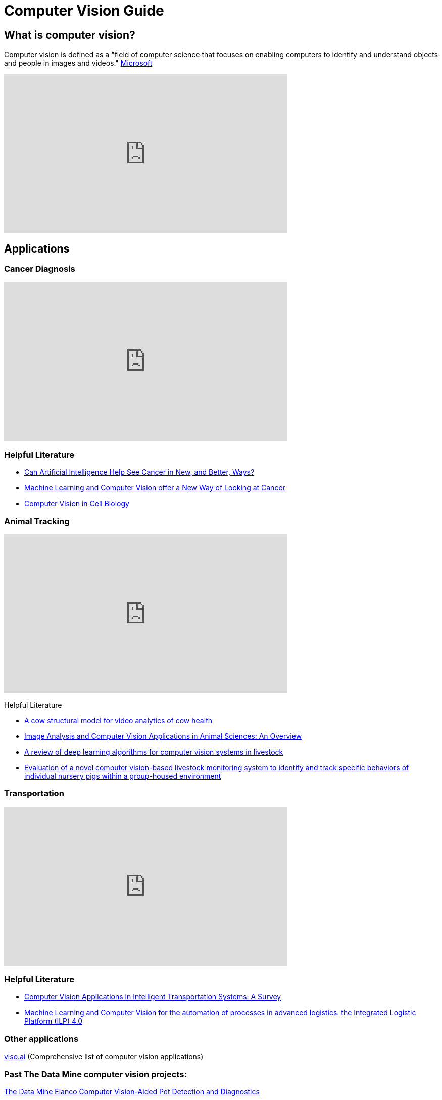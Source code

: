 = Computer Vision Guide

== What is computer vision?
Computer vision is defined as a "field of computer science that focuses on enabling computers to identify and understand objects and people in images and videos." https://azure.microsoft.com/en-us/resources/cloud-computing-dictionary/what-is-computer-vision/[Microsoft]


++++
<iframe  class="video" width="560" height="315" src="https://www.youtube.com/embed/Cgxsv1riJhI?rel=0" title="YouTube video player" frameborder="0" allow="accelerometer; autoplay; clipboard-write; encrypted-media; gyroscope; picture-in-picture" allowfullscreen></iframe>
++++


== Applications

=== Cancer Diagnosis
++++
<iframe  class="video" width="560" height="315" src="https://www.youtube.com/embed/Fxk0RoazjqU?rel=0" title="YouTube video player" frameborder="0" allow="accelerometer; autoplay; clipboard-write; encrypted-media; gyroscope; picture-in-picture" allowfullscreen></iframe>
++++

=== Helpful Literature

* https://www.cancer.gov/news-events/cancer-currents-blog/2022/artificial-intelligence-cancer-imaging[Can Artificial Intelligence Help See Cancer in New, and Better, Ways? ]

* https://datascience.cancer.gov/news-events/blog/machine-learning-and-computer-vision-offer-new-way-looking-cancer[Machine Learning and Computer Vision offer a New Way of Looking at Cancer]

* https://www.sciencedirect.com/science/article/pii/S0092867411012906[Computer Vision in Cell Biology]



=== Animal Tracking 
++++
<iframe  class="video" width="560" height="315" src="https://www.youtube.com/embed/ca5yc-4V2_Q?rel=0" title="YouTube video player" frameborder="0" allow="accelerometer; autoplay; clipboard-write; encrypted-media; gyroscope; picture-in-picture" allowfullscreen></iframe>
++++

Helpful Literature

* https://arxiv.org/pdf/2003.05903.pdf[A cow structural model for video analytics of cow health]

* https://www.ncbi.nlm.nih.gov/pmc/articles/PMC7609414/[Image Analysis and Computer Vision Applications in Animal Sciences: An Overview]

* https://www.sciencedirect.com/science/article/abs/pii/S1871141321003085[A review of deep learning algorithms for computer vision systems in livestock]

* https://pubmed.ncbi.nlm.nih.gov/35875422/[Evaluation of a novel computer vision-based livestock monitoring system to identify and track specific behaviors of individual nursery pigs within a group-housed environment ]

=== Transportation
++++
<iframe  class="video" width="560" height="315" src="https://www.youtube.com/embed/Y58P_iEsBYs?rel=0" title="YouTube video player" frameborder="0" allow="accelerometer; autoplay; clipboard-write; encrypted-media; gyroscope; picture-in-picture" allowfullscreen></iframe>
++++

=== Helpful Literature

* https://www.mdpi.com/1424-8220/23/6/2938[ Computer Vision Applications in Intelligent Transportation Systems: A Survey]

* https://www.sciencedirect.com/science/article/pii/S1877050922023067[Machine Learning and Computer Vision for the automation of processes in advanced logistics: the Integrated Logistic Platform (ILP) 4.0]


=== Other applications

https://viso.ai/applications/computer-vision-applications/[viso.ai] (Comprehensive list of computer vision applications)

=== Past The Data Mine computer vision projects:

https://datamine.purdue.edu/corporate/elanco/TDM_Symposium2023_Poster_Elanco.pdf[The Data Mine Elanco Computer Vision-Aided Pet Detection and Diagnostics ]

image::Elanco-poster.png[TDM Elanco 2023 Poster, width=1125, height=937.5, loading=lazy, title="TDM Elanco 2023 Poster"]

https://datamine.purdue.edu/corporate/merck/TDM_Symposium2023_Poster_Merck_cv.pdf[The Data Mine Merck Computer Vision]

image::Merck-poster.png[TDM Merck 2023 Poster, width=1125, height=937.5, loading=lazy, title="TDM Merck 2023 Poster"]


== How it works?

Read about how computer vision works:
https://www.ibm.com/topics/computer-vision[IBM] , https://towardsdatascience.com/everything-you-ever-wanted-to-know-about-computer-vision-heres-a-look-why-it-s-so-awesome-e8a58dfb641e[towardsdatascience]

== Beginner

[NOTE]
====
"Deep learning is a method in artificial intelligence (AI) that teaches computers to process data in a way that is inspired by the human brain. Deep learning models can recognize complex patterns in pictures, text, sounds, and other data to produce accurate insights and predictions." https://aws.amazon.com/what-is/deep-learning/[Amazon]
====


=== Machine Learning

++++
<iframe width="560" height="315" src="https://www.youtube.com/embed/PeMlggyqz0Y" title="YouTube video player" frameborder="0" allow="accelerometer; autoplay; clipboard-write; encrypted-media; gyroscope; picture-in-picture; web-share" allowfullscreen></iframe>
++++

=== Computer Vision

++++
<iframe width="560" height="315" src="https://www.youtube.com/embed/OcycT1Jwsns" title="YouTube video player" frameborder="0" allow="accelerometer; autoplay; clipboard-write; encrypted-media; gyroscope; picture-in-picture; web-share" allowfullscreen></iframe>
++++

=== Helpful Beginner Courses

* https://www.coursera.org/learn/uol-machine-learning-for-all[Machine Learning for All] (Machine Learning Basics University London) [21 hours]
* https://www.coursera.org/learn/machine-learning-duke[Introduction to Machine Learning] (Intro Machine Learning Duke) [21 hours]



== Intermediate


=== https://www.tensorflow.org/[Tensorflow]

++++
<iframe  class="video" width="560" height="315" src="https://www.youtube.com/embed/i8NETqtGHms" title="YouTube video player" frameborder="0" allow="accelerometer; autoplay; clipboard-write; encrypted-media; gyroscope; picture-in-picture" allowfullscreen></iframe>
++++


=== https://pytorch.org/[PyTorch]

++++
<iframe width="560" height="315" src="https://www.youtube.com/embed/ORMx45xqWkA" title="YouTube video player" frameborder="0" allow="accelerometer; autoplay; clipboard-write; encrypted-media; gyroscope; picture-in-picture; web-share" allowfullscreen></iframe>
++++

=== Helpful Intermediate Courses/Literature

* https://www.coursera.org/projects/deep-learning-with-pytorch-gradcam[Deep Learning with PyTorch : GradCAM] (Create a Gradient-weighted Class Activation Mapping (Grad-CAM)) [2 hours] 
** https://arxiv.org/abs/1610.02391[Read about Grad-CAM: Visual Explanations from Deep Networks via Gradient-based Localization]
* https://www.coursera.org/projects/deep-learning-with-pytorch-image-segmentation#details[Deep Learning with PyTorch : Image Segmentation] (U-Net architecture for segmentation) [2 hours]
* https://www.coursera.org/projects/facial-expression-recognition-with-pytorch[Facial Expression Recognition with PyTorch] (Classify facial expressions using PyTorch) [2 hours]
* https://www.coursera.org/projects/pneumonia-classification-using-pytorch[Pneumonia Classification using PyTorch] (fine tune EfficentNet Model) [2 hours]
* https://www.coursera.org/projects/deep-learning-with-pytorch-neural-style-transfer[Deep Learning with PyTorch : Neural Style Transfer] (Understand Neural Transfer Practically) [2 hours]
* https://www.coursera.org/learn/machine-learning-applications#recommendations[Machine Learning: Concepts and Applications] (Machine Learning UChicago) [37 hours]


== Advanced

=== Object Detection: 
* https://ultralytics.com/[YOLOV8]
* https://colab.research.google.com/github/ultralytics/ultralytics/blob/main/examples/tutorial.ipynb[YOLOV8 Google Collab Tutorial]

++++
<iframe  class="video" width="560" height="315" src="https://www.youtube.com/embed/91p2SkSuZkc?rel=0" title="YouTube video player" frameborder="0" allow="accelerometer; autoplay; clipboard-write; encrypted-media; gyroscope; picture-in-picture" allowfullscreen></iframe>
++++


=== Animal Pose Estimation: 
* http://www.mackenziemathislab.org/dlc-modelzoo/[DeepLabCut]
* https://colab.research.google.com/github/DeepLabCut/DeepLabCut/blob/master/examples/COLAB/COLAB_DLC_ModelZoo.ipynb[DeepLabCut Google Collab Tutorial]

++++
<iframe  class="video" width="560" height="315" src="https://www.youtube.com/embed/UWboWshbY7Q?rel=0" title="YouTube video player" frameborder="0" allow="accelerometer; autoplay; clipboard-write; encrypted-media; gyroscope; picture-in-picture" allowfullscreen></iframe>
++++


=== Human Pose Estimation
* https://sites.google.com/view/pctpose[Human Pose as Compositional Tokens]

++++
<iframe  class="video" width="560" height="315" src="https://www.youtube.com/embed/vTC0QKR_uM0?rel=0" title="YouTube video player" frameborder="0" allow="accelerometer; autoplay; clipboard-write; encrypted-media; gyroscope; picture-in-picture" allowfullscreen></iframe>
++++

== Other Resources

=== Books
* https://www.oreilly.com/library/view/programming-computer-vision/9781449341916/[Programming Computer Vision with Python]
* http://szeliski.org/Book/[Computer Vision: Algorithms and Applications]


=== Courses
* https://www.udacity.com/course/computer-vision-nanodegree--nd891[Udacity]
* https://www.kaggle.com/learn/computer-vision[Computer Vision-Kaggle]
* https://www.udemy.com/course/computer-vision-with-opencv-official-opencv-free-course/?ranMID=39197&ranEAID=Vrr1tRSwXGM&ranSiteID=Vrr1tRSwXGM-iNAeXni76e3d.iua_TrasQ&utm_source=aff-campaign&utm_medium=udemyads&LSNPUBID=Vrr1tRSwXGM[Computer Vision with OpenCV Python-Udemy]
* https://www.coursera.org/courses?query=computer%20vision[Computer Vision-Cou



Prerequisites: Python

Keywords: computer vision, machine learning, deep learning, Convolutional neural network (CNN)
